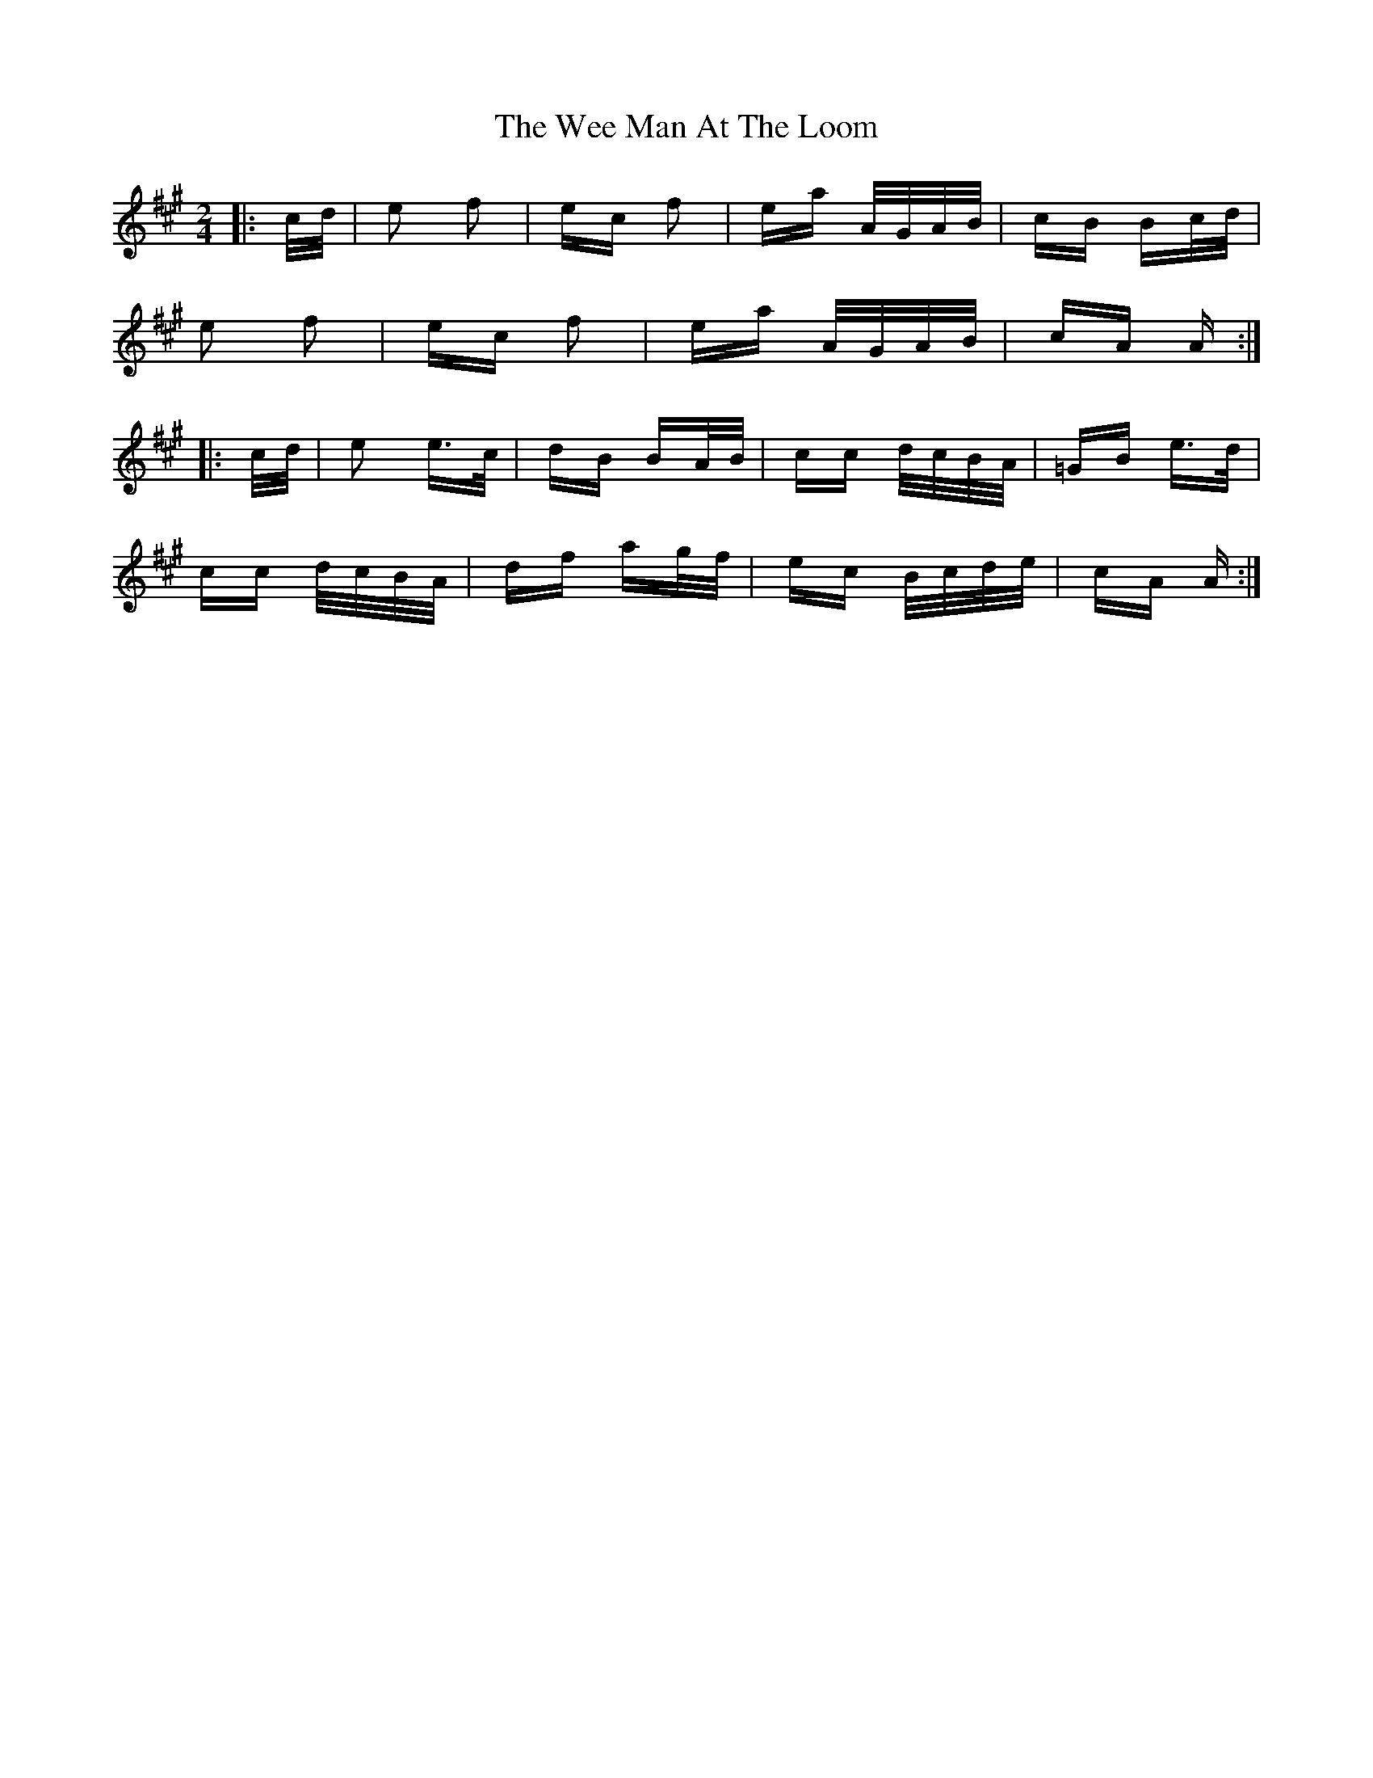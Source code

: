X: 42325
T: Wee Man At The Loom, The
R: polka
M: 2/4
K: Amajor
|:c/d/|e2 f2|ec f2|ea A/G/A/B/|cB Bc/d/|
e2 f2|ec f2|ea A/G/A/B/|cA A:|
|:c/d/|e2 e>c|dB BA/B/|cc d/c/B/A/|=GB e>d|
cc d/c/B/A/|df ag/f/|ec B/c/d/e/|cA A:|

